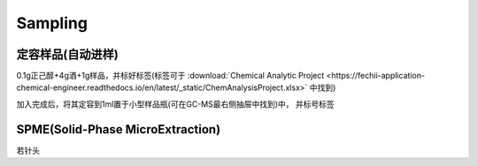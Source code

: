 Sampling
================


定容样品(自动进样)
------------

0.1g正己醇+4g酒+1g样品，并标好标签(标签可于 :download:`Chemical Analytic Project <https://fechii-application-chemical-engineer.readthedocs.io/en/latest/_static/ChemAnalysisProject.xlsx>` 中找到)

加入完成后，将其定容到1ml置于小型样品瓶(可在GC-MS最右侧抽屉中找到)中， 并标号标签



SPME(Solid-Phase MicroExtraction)
---------------------------------

若针头
